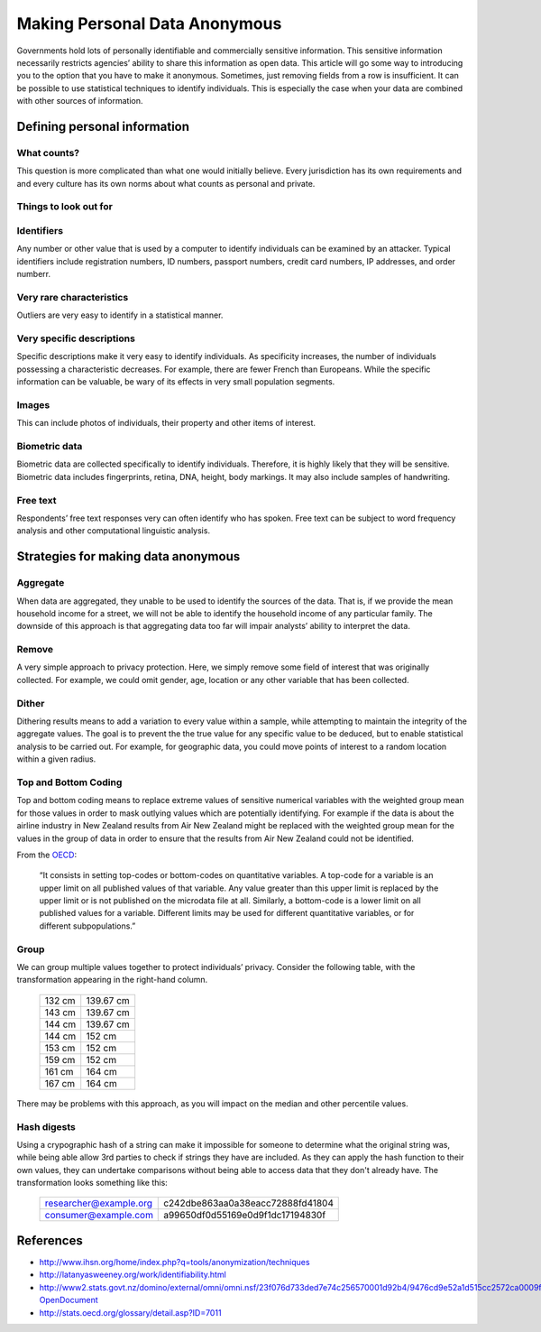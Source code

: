 ==============================
Making Personal Data Anonymous
==============================

Governments hold lots of personally identifiable and commercially sensitive 
information. This sensitive information necessarily restricts agencies’ 
ability to share this information as open data. This article will go some 
way to introducing you to the option that you have to make it anonymous. 
Sometimes, just removing fields from a row is insufficient. It can be 
possible to use statistical techniques to identify individuals. This is 
especially the case when your data are combined with other sources of 
information.

Defining personal information
=============================

What counts?
------------

This question is more complicated than what one would initially believe. 
Every jurisdiction has its own requirements and and every culture has its 
own norms about what counts as personal and private.

Things to look out for
----------------------

Identifiers
-----------

Any number or other value that is used by a computer to identify individuals
can be examined by an attacker. Typical identifiers include registration 
numbers, ID numbers, passport numbers, credit card numbers, IP addresses, 
and order numberr.

Very rare characteristics
-------------------------

Outliers are very easy to identify in a statistical manner.

Very specific descriptions
--------------------------

Specific descriptions make it very easy to identify individuals. As specificity
increases, the number of individuals possessing a characteristic decreases. For 
example, there are fewer French than Europeans. While the specific information
can be valuable, be wary of its effects in very small population segments. 

Images
------

This can include photos of individuals, their property and other items of 
interest.

Biometric data
--------------

Biometric data are collected specifically to identify individuals. Therefore,
it is highly likely that they will be sensitive. Biometric data includes 
fingerprints, retina, DNA, height, body markings. It may also include 
samples of handwriting.

Free text
---------

Respondents’ free text responses very can often identify who has spoken.
Free text can be subject to word frequency analysis and other computational
linguistic analysis.

Strategies for making data anonymous
====================================

Aggregate
---------

When data are aggregated, they unable to be used to identify the sources of 
the data. That is, if we provide the mean household income for a street, we 
will not be able to identify the household income of any particular family. 
The downside of this approach is that aggregating data too far will impair 
analysts’ ability to interpret the data.

Remove
------

A very simple approach to privacy protection. Here, we simply remove some 
field of interest that was originally collected. For example, we could 
omit gender, age, location or any other variable that has been collected.

Dither
------

Dithering results means to add a variation to every value within a sample,
while attempting to maintain the integrity of the aggregate values. The 
goal is to prevent the the true value for any specific value to be deduced, 
but to enable statistical analysis to be carried out. For example, for 
geographic data, you could move points of interest to a random location 
within a given radius.

Top and Bottom Coding
---------------------

Top and bottom coding means to replace extreme values of sensitive numerical 
variables with the weighted group mean for those values in order to mask 
outlying values which are potentially identifying. For example if the data 
is about the airline industry in New Zealand results from Air New Zealand 
might be replaced with the weighted group mean for the values in the group 
of data in order to ensure that the results from Air New Zealand could not 
be identified.

From the `OECD`_:

    “It consists in setting top-codes or bottom-codes on quantitative 
    variables. A top-code for a variable is an upper limit on all 
    published values of that variable. Any value greater than this 
    upper limit is replaced by the upper limit or is not published 
    on the microdata file at all. Similarly, a bottom-code is a lower 
    limit on all published values for a variable. Different limits may 
    be used for different quantitative variables, or for different 
    subpopulations.” 


.. _OECD: http://stats.oecd.org/glossary/detail.asp?ID=7011

Group
-----

We can group multiple values together to protect individuals’ privacy. 
Consider the following table, with the transformation appearing in the 
right-hand column.

    ======    =========
    132 cm    139.67 cm
    143 cm    139.67 cm
    144 cm    139.67 cm
    144 cm    152 cm
    153 cm    152 cm
    159 cm    152 cm
    161 cm    164 cm
    167 cm    164 cm
    ======    =========


There may be problems with this approach, as you will impact on the 
median and other percentile values. 

Hash digests
------------

Using a crypographic hash of a string can make it impossible for 
someone to determine what the original string was, while being able
allow 3rd parties to check if strings they have are included. As
they can apply the hash function to their own values, they can 
undertake comparisons without being able to access data that they
don't already have. The transformation looks something like this:

    ======================  ================================
    researcher@example.org  c242dbe863aa0a38eacc72888fd41804
    consumer@example.com    a99650df0d55169e0d9f1dc17194830f
    ======================  ================================



References
==========


- http://www.ihsn.org/home/index.php?q=tools/anonymization/techniques
- http://latanyasweeney.org/work/identifiability.html
- http://www2.stats.govt.nz/domino/external/omni/omni.nsf/23f076d733ded7e74c256570001d92b4/9476cd9e52a1d515cc2572ca0009f8ca?OpenDocument
- http://stats.oecd.org/glossary/detail.asp?ID=7011

